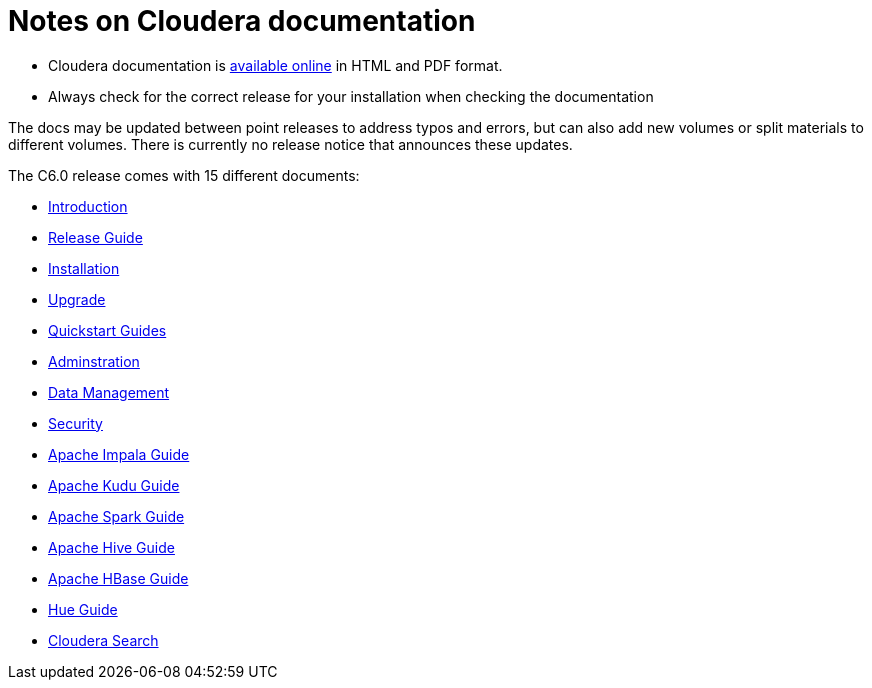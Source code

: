 = Notes on Cloudera documentation

* Cloudera documentation is link:http://www.cloudera.com/documentation.html[available online] in HTML and PDF format.
* Always check for the correct release for your installation when checking the documentation

The docs may be updated between point releases to address typos and
errors, but can also add new volumes or split materials to different
volumes. There is currently no release notice that announces these
updates.

The C6.0 release comes with 15 different documents:

* link:http://www.cloudera.com/documentation/enterprise/latest/PDF/cloudera-introduction.pdf[Introduction]
* link:https://www.cloudera.com/documentation/enterprise/6/release-notes/PDF/cloudera-releases.pdf[Release Guide]
* link:http://www.cloudera.com/documentation/enterprise/latest/PDF/cloudera-installation.pdf[Installation]
* link:https://www.cloudera.com/documentation/enterprise/upgrade/PDF/cloudera-ug_upgrade.pdf[Upgrade]
* link:http://www.cloudera.com/documentation/enterprise/latest/PDF/cloudera-quickstart.pdf[Quickstart Guides]
* link:http://www.cloudera.com/documentation/enterprise/latest/PDF/cloudera-administration.pdf[Adminstration]
* link:http://www.cloudera.com/documentation/enterprise/latest/PDF/cloudera-datamgmt.pdf[Data Management]
* link:http://www.cloudera.com/documentation/enterprise/latest/PDF/cloudera-security.pdf[Security]
* link:http://www.cloudera.com/documentation/enterprise/latest/PDF/cloudera-impala.pdf[Apache Impala Guide]
* link:https://www.cloudera.com/documentation/enterprise/latest/PDF/cloudera-kudu.pdf[Apache Kudu Guide]
* link:http://www.cloudera.com/documentation/enterprise/latest/PDF/cloudera-spark.pdf[Apache Spark Guide]
* link:http://www.cloudera.com/documentation/enterprise/latest/PDF/cloudera-hive.pdf[Apache Hive Guide]
* link:https://www.cloudera.com/documentation/enterprise/latest/PDF/cloudera-hbase.pdf[Apache HBase Guide]
* link:https://www.cloudera.com/documentation/enterprise/latest/PDF/cloudera-hue.pdf[Hue Guide]
* link:http://www.cloudera.com/documentation/enterprise/latest/PDF/cloudera-search.pdf[Cloudera Search]
